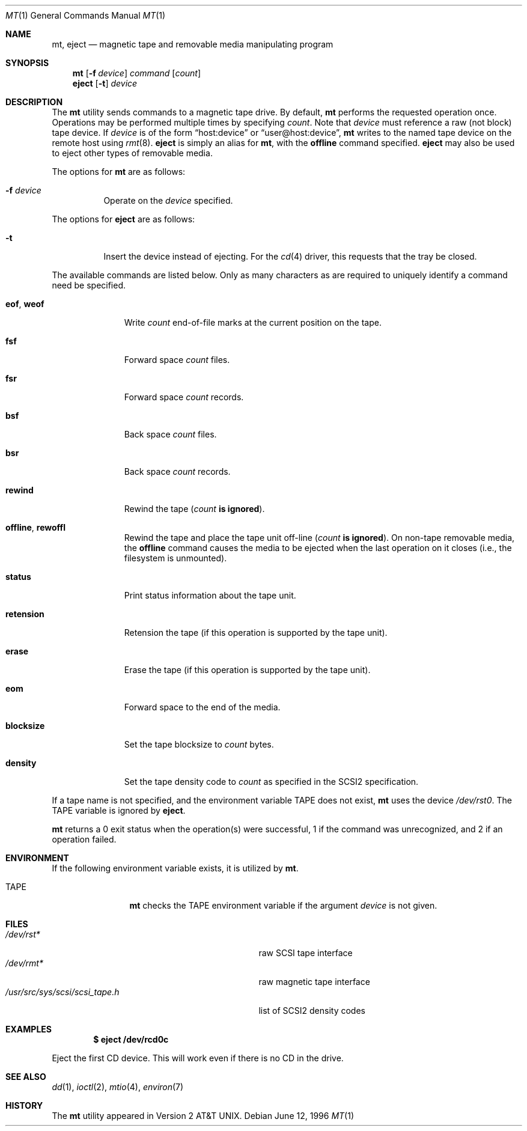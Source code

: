 .\"	$OpenBSD: mt.1,v 1.23 2005/05/01 18:56:36 deraadt Exp $
.\"	$NetBSD: mt.1,v 1.8 1996/05/21 10:23:55 mrg Exp $
.\"
.\" Copyright (c) 1981, 1990, 1993
.\"	The Regents of the University of California.  All rights reserved.
.\"
.\" Redistribution and use in source and binary forms, with or without
.\" modification, are permitted provided that the following conditions
.\" are met:
.\" 1. Redistributions of source code must retain the above copyright
.\"    notice, this list of conditions and the following disclaimer.
.\" 2. Redistributions in binary form must reproduce the above copyright
.\"    notice, this list of conditions and the following disclaimer in the
.\"    documentation and/or other materials provided with the distribution.
.\" 3. Neither the name of the University nor the names of its contributors
.\"    may be used to endorse or promote products derived from this software
.\"    without specific prior written permission.
.\"
.\" THIS SOFTWARE IS PROVIDED BY THE REGENTS AND CONTRIBUTORS ``AS IS'' AND
.\" ANY EXPRESS OR IMPLIED WARRANTIES, INCLUDING, BUT NOT LIMITED TO, THE
.\" IMPLIED WARRANTIES OF MERCHANTABILITY AND FITNESS FOR A PARTICULAR PURPOSE
.\" ARE DISCLAIMED.  IN NO EVENT SHALL THE REGENTS OR CONTRIBUTORS BE LIABLE
.\" FOR ANY DIRECT, INDIRECT, INCIDENTAL, SPECIAL, EXEMPLARY, OR CONSEQUENTIAL
.\" DAMAGES (INCLUDING, BUT NOT LIMITED TO, PROCUREMENT OF SUBSTITUTE GOODS
.\" OR SERVICES; LOSS OF USE, DATA, OR PROFITS; OR BUSINESS INTERRUPTION)
.\" HOWEVER CAUSED AND ON ANY THEORY OF LIABILITY, WHETHER IN CONTRACT, STRICT
.\" LIABILITY, OR TORT (INCLUDING NEGLIGENCE OR OTHERWISE) ARISING IN ANY WAY
.\" OUT OF THE USE OF THIS SOFTWARE, EVEN IF ADVISED OF THE POSSIBILITY OF
.\" SUCH DAMAGE.
.\"
.\"	@(#)mt.1	8.1 (Berkeley) 6/6/93
.\"
.Dd June 12, 1996
.Dt MT 1
.Os
.Sh NAME
.Nm mt ,
.Nm eject
.Nd magnetic tape and removable media manipulating program
.Sh SYNOPSIS
.Nm mt
.Op Fl f Ar device
.Ar command
.Op Ar count
.Nm eject
.Op Fl t
.Ar device
.Sh DESCRIPTION
The
.Nm
utility sends commands to a magnetic tape drive.
By default,
.Nm
performs the requested operation once.
Operations may be performed multiple times by specifying
.Ar count .
Note
that
.Ar device
must reference a raw (not block) tape device.
If
.Ar device
is of the form
.Dq host:device
or
.Dq user@host:device ,
.Nm
writes to the named tape device on the remote host using
.Xr rmt 8 .
.Nm eject
is simply an alias for
.Nm mt ,
with the
.Cm offline
command specified.
.Nm eject
may also be used to eject other types of removable media.
.Pp
The options for
.Nm
are as follows:
.Bl -tag -width Ds
.It Fl f Ar device
Operate on the
.Ar device
specified.
.El
.Pp
The options for
.Nm eject
are as follows:
.Bl -tag -width Ds
.It Fl t
Insert the device instead of ejecting.
For the
.Xr cd 4
driver, this requests that the tray be closed.
.El
.Pp
The available commands are listed below.
Only as many characters as are required to uniquely identify a command
need be specified.
.Bl -tag -width "eof, weof"
.It Cm eof , weof
Write
.Ar count
end-of-file marks at the current position on the tape.
.It Cm fsf
Forward space
.Ar count
files.
.It Cm fsr
Forward space
.Ar count
records.
.It Cm bsf
Back space
.Ar count
files.
.It Cm bsr
Back space
.Ar count
records.
.It Cm rewind
Rewind the tape
.Pq Ar count Li is ignored .
.It Cm offline , rewoffl
Rewind the tape and place the tape unit off-line
.Pq Ar count Li is ignored .
On non-tape removable media, the
.Cm offline
command causes the media to be ejected when the last operation on it
closes (i.e., the filesystem is unmounted).
.It Cm status
Print status information about the tape unit.
.It Cm retension
Retension the tape (if this operation is supported by the tape unit).
.It Cm erase
Erase the tape (if this operation is supported by the tape unit).
.It Cm eom
Forward space to the end of the media.
.It Cm blocksize
Set the tape blocksize to
.Ar count
bytes.
.It Cm density
Set the tape density code to
.Ar count
as specified in the SCSI2 specification.
.El
.Pp
If a tape name is not specified, and the environment variable
.Ev TAPE
does not exist,
.Nm
uses the device
.Pa /dev/rst0 .
The
.Ev TAPE
variable is ignored by
.Nm eject .
.Pp
.Nm
returns a 0 exit status when the operation(s) were successful,
1 if the command was unrecognized, and 2 if an operation failed.
.Sh ENVIRONMENT
If the following environment variable exists, it is utilized by
.Nm mt .
.Bl -tag -width Fl
.It Ev TAPE
.Nm
checks the
.Ev TAPE
environment variable if the
argument
.Ar device
is not given.
.El
.Sh FILES
.Bl -tag -width /usr/src/sys/scsi/scsi_tape.h -compact
.It Pa /dev/rst*
raw SCSI tape interface
.It Pa /dev/rmt*
raw magnetic tape interface
.It Pa /usr/src/sys/scsi/scsi_tape.h
list of SCSI2 density codes
.El
.Sh EXAMPLES
.Dl $ eject /dev/rcd0c
.Pp
Eject the first CD device.
This will work even if there is no CD in the drive.
.Sh SEE ALSO
.Xr dd 1 ,
.\" .Xr tap 1 ,
.Xr ioctl 2 ,
.Xr mtio 4 ,
.\" .Xr tap 5 ,
.Xr environ 7
.Sh HISTORY
The
.Nm
utility appeared in
.At v2 .
.\" mt.1: mtio(4) missing
